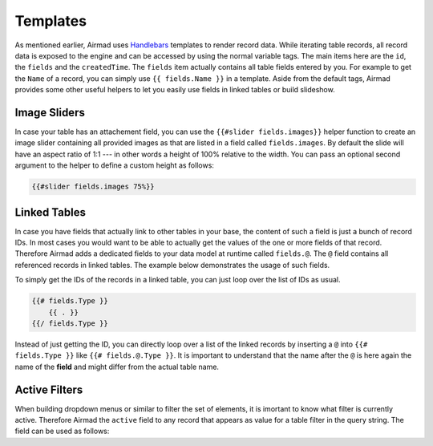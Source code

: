 Templates
=========

As mentioned earlier, Airmad uses `Handlebars <https://github.com/salesforce/handlebars-php#expressions>`_ 
templates to render record data. While iterating table records, all record data is exposed to the engine 
and can be accessed by using the normal variable tags. 
The main items here are the ``id``, the ``fields`` and the ``createdTime``. 
The ``fields`` item actually contains all table fields entered by you. For example to get the ``Name`` of a record, 
you can simply use ``{{ fields.Name }}`` in a template. 
Aside from the default tags, Airmad provides some other useful helpers to let you easily use fields in 
linked tables or build slideshow.

Image Sliders
-------------

In case your table has an attachement field, you can use the ``{{#slider fields.images}}`` helper function to 
create an image slider containing all provided images as that are listed in a field called ``fields.images``. 
By default the slide will have an aspect ratio of 1:1 --- in other words a height of 100% relative to the width. 
You can pass an optional second argument to the helper to define a custom height as follows:

.. code-block:: php

    {{#slider fields.images 75%}}

Linked Tables
-------------

In case you have fields that actually link to other tables in your base, the content of such a field is just a 
bunch of record IDs. In most cases you would want to be able to actually get the values of the one or more 
fields of that record. Therefore Airmad adds a dedicated fields to your data model at runtime called ``fields.@``. 
The ``@`` field contains all referenced records in linked tables. The example below demonstrates the usage of such fields.    

To simply get the IDs of the records in a linked table, you can just loop over the list of IDs as usual.

.. code-block:: php

    {{# fields.Type }}
        {{ . }}
    {{/ fields.Type }}

Instead of just getting the ID, you can directly loop over a list of the linked records by inserting a ``@`` into ``{{# fields.Type }}`` 
like ``{{# fields.@.Type }}``. It is important to understand that the name after the ``@`` 
is here again the name of the **field** and might differ from the actual table name.

.. code-block:: php
   :emphasize-lines: 1,3

    {{# fields.@.Type }}
        <i>{{ Name }}</i>
    {{/ fields.@.Type }}

Active Filters
--------------

When building dropdown menus or similar to filter the set of elements, it is imortant to know what filter is currently active. 
Therefore Airmad the ``active`` field to any record that appears as value for a table filter in the query string. 
The field can be used as follows:

.. code-block:: php
    :emphasize-lines: 1

    <option value="{{ id }}" {{#if active}}selected{{/if}}>
        {{ fields.Name }}
    </option>
